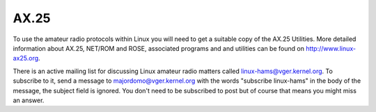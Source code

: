 .. SPDX-License-Identifier: GPL-2.0

=====
AX.25
=====

To use the amateur radio protocols within Linux you will need to get a
suitable copy of the AX.25 Utilities. More detailed information about
AX.25, NET/ROM and ROSE, associated programs and and utilities can be
found on http://www.linux-ax25.org.

There is an active mailing list for discussing Linux amateur radio matters
called linux-hams@vger.kernel.org. To subscribe to it, send a message to
majordomo@vger.kernel.org with the words "subscribe linux-hams" in the body
of the message, the subject field is ignored.  You don't need to be
subscribed to post but of course that means you might miss an answer.
